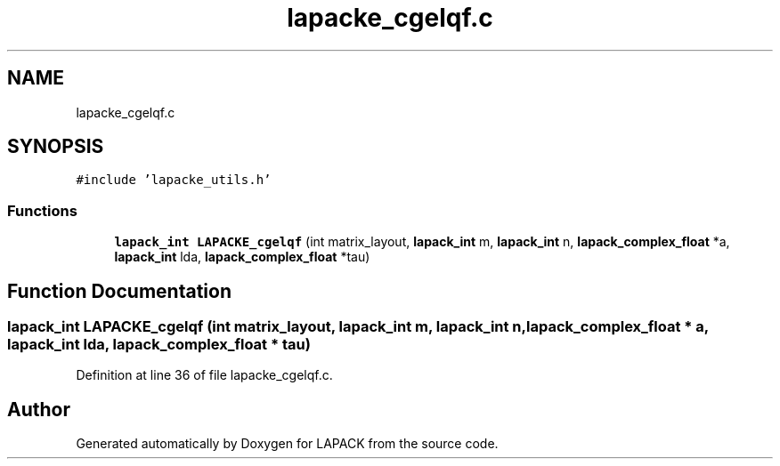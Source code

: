 .TH "lapacke_cgelqf.c" 3 "Tue Nov 14 2017" "Version 3.8.0" "LAPACK" \" -*- nroff -*-
.ad l
.nh
.SH NAME
lapacke_cgelqf.c
.SH SYNOPSIS
.br
.PP
\fC#include 'lapacke_utils\&.h'\fP
.br

.SS "Functions"

.in +1c
.ti -1c
.RI "\fBlapack_int\fP \fBLAPACKE_cgelqf\fP (int matrix_layout, \fBlapack_int\fP m, \fBlapack_int\fP n, \fBlapack_complex_float\fP *a, \fBlapack_int\fP lda, \fBlapack_complex_float\fP *tau)"
.br
.in -1c
.SH "Function Documentation"
.PP 
.SS "\fBlapack_int\fP LAPACKE_cgelqf (int matrix_layout, \fBlapack_int\fP m, \fBlapack_int\fP n, \fBlapack_complex_float\fP * a, \fBlapack_int\fP lda, \fBlapack_complex_float\fP * tau)"

.PP
Definition at line 36 of file lapacke_cgelqf\&.c\&.
.SH "Author"
.PP 
Generated automatically by Doxygen for LAPACK from the source code\&.
